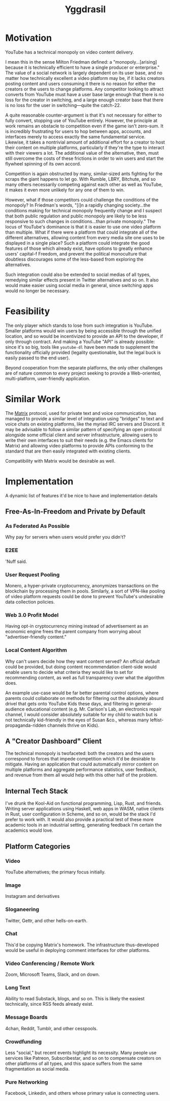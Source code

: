 :PROPERTIES:
:ID:       3270c065-76c9-4bc5-815a-412cec88eee7
:END:
#+title: Yggdrasil

* Motivation

YouTube has a technical monopoly on video content delivery.

I mean this in the sense Milton Friedman defined: a "monopoly...[arising] because it is technically efficient to have a single producer or enterprise." The value of a social network is largely dependent on its user base, and no matter how technically excellent a video platform may be, if it lacks creators posting content and users consuming it there is no reason for either the creators or the users to change platforms. Any competitor looking to attract converts from YouTube must have a user base large enough that there is no loss for the creator in switching, and a large enough creator base that there is no loss for the user in switching—quite the catch-22.

A quite reasonable counter-argument is that it's not necessary for either to fully convert, stopping use of YouTube entirely. However, the principle at work remains an obstacle to competition even if the game isn't zero-sum. It is incredibly frustrating for users to hop between apps, accounts, and interfaces merely to access exactly the same fundamental service. Likewise, it takes a nontrivial amount of additional effort for a creator to host their content on multiple platforms, particularly if they're the type to interact with their viewers a lot. The additional value of the alternative, then, must still overcome the costs of these frictions in order to win users and start the flywheel spinning of its own accord.

Competition is again obstructed by many, similar-sized ants fighting for the scraps the giant happens to let go. With Rumble, LBRY, Bitchute, and so many others necessarily competing against each other as well as YouTube, it makes it even more unlikely for any one of them to win.

However, what if those competitors could challenge the conditions of the monopoly? In Friedman's words, "[i]n a rapidly changing society...the conditions making for technical monopoly frequently change and I suspect that both public regulation and public monopoly are likely to be less responsive to such changes in conditions...than private monopoly." The locus of YouTube's dominance is that it is easier to use one video platform than multiple. What if there were a platform that could integrate all of the different alternatives, allowing content from every media site one uses to be displayed in a single place? Such a platform could integrate the good features of those which already exist, have options to greatly enhance users' capital-f Freedom, and prevent the political monoculture that doubtless discourages some of the less-based from exploring the alternatives.

Such integration could also be extended to social medias of all types, remedying similar effects present in Twitter alternatives and so on. It also would make easier using social media in general, since switching apps would no longer be necessary.

* Feasibility

The only player which stands to lose from such integration is YouTube. Smaller platforms would win users by being accessible through the unified location, and so would be incentivized to provide an API to the developer, if only through contract. And making a YouTube "API" is already possible: since it's so big, tools like =youtube-dl= have been made to supplement the functionality officially provided (legality questionable, but the legal buck is easily passed to the end user).

Beyond cooperation from the separate platforms, the only other challenges are of nature common to every project seeking to provide a Web-oriented, multi-platform, user-friendly application.

* Similar Work

The [[https://matrix.org/][Matrix]] protocol, used for private text and voice communication, has managed to provide a similar level of integration using "bridges" to text and voice chats on existing platforms, like the myriad IRC servers and Discord. It may be advisable to follow a similar pattern of specifying an open protocol alongside some official client and server infrastructure, allowing users to write their own interfaces to suit their needs (e.g. the Emacs clients for Matrix) and allowing video platforms to provide APIs conforming to the standard that are then easily integrated with existing clients.

Compatibility with Matrix would be desirable as well.

* Implementation

A dynamic list of features it'd be nice to have and implementation details

** Free-As-In-Freedom and Private by Default

*** As Federated As Possible

Why pay for servers when users would prefer you didn't?

*** E2EE

'Nuff said.

*** User Request Pooling

Monero, a hyper-private cryptocurrency, anonymizes transactions on the blockchain by processing them in pools. Similarly, a sort of VPN-like pooling of video platform requests could be done to prevent YouTube's undesirable data collection policies.

*** Web 3.0 Profit Model

Having opt-in cryptocurrency mining instead of advertisement as an economic engine frees the parent company from worrying about "advertiser-friendly content."

*** Local Content Algorithm

Why can't users decide how they want content served? An official default could be provided, but doing content recommendation client-side would enable users to decide what criteria they would like to set for recommending content, as well as full transparency over what the algorithm does.

An example use-case would be far better parental control options, where parents could collaborate on methods for filtering out the absolutely absurd drivel that gets onto YouTube Kids these days, and filtering in general-audience educational content (e.g. Mr. Carlson's Lab, an electronics repair channel, I would consider absolutely suitable for my child to watch but is not technically kid-friendly in the eyes of Susan &co., whereas many leftist-propaganda-ridden channels thrive on Kids).

** A "Creator Dashboard" Client

The technical monopoly is twofaceted: both the creators and the users correspond to forces that impede competition which it'd be desirable to mitigate. Having an application that could automatically mirror content on multiple platforms and aggregate performance statistics, user feedback, and revenue from them all would help with this other half of the problem.

** Internal Tech Stack

I've drunk the Kool-Aid on functional programming, Lisp, Rust, and friends. Writing server applications using Haskell, web apps in WASM, native clients in Rust, user configuration in Scheme, and so on, would be the stack I'd prefer to work with. It would also provide a practical test of these more academic tools in an industrial setting, generating feedback I'm certain the academics would love.

** Platform Categories

*** Video

YouTube alternatives; the primary focus initially.

*** Image

Instagram and derivatives

*** Sloganeering

Twitter, Gettr, and other hells-on-earth.

*** Chat

This'd be copying Matrix's homework. The infrastructure thus-developed would be useful in deploying comment interfaces for other platforms.

*** Video Conferencing / Remote Work

Zoom, Microsoft Teams, Slack, and on down.

*** Long Text

Ability to read Substack, blogs, and so on. This is likely the easiest technically, since RSS feeds already exist.

*** Message Boards

4chan, Reddit, Tumblr, and other cesspools.

*** Crowdfunding

Less "social," but recent events highlight its necessity. Many people use services like Patreon, Subscribestar, and so on to compensate creators on other platforms of all types, and this space suffers from the same fragmentation as social media.

*** Pure Networking

Facebook, Linkedin, and others whose primary value is connecting users.
